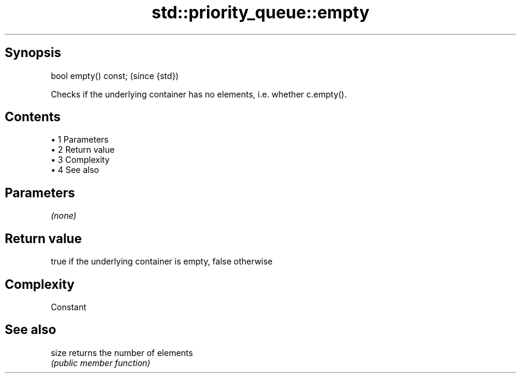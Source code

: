 .TH std::priority_queue::empty 3 "Apr 19 2014" "1.0.0" "C++ Standard Libary"
.SH Synopsis
   bool empty() const;  (since {std})

   Checks if the underlying container has no elements, i.e. whether c.empty().

.SH Contents

     • 1 Parameters
     • 2 Return value
     • 3 Complexity
     • 4 See also

.SH Parameters

   \fI(none)\fP

.SH Return value

   true if the underlying container is empty, false otherwise

.SH Complexity

   Constant

.SH See also

   size returns the number of elements
        \fI(public member function)\fP
